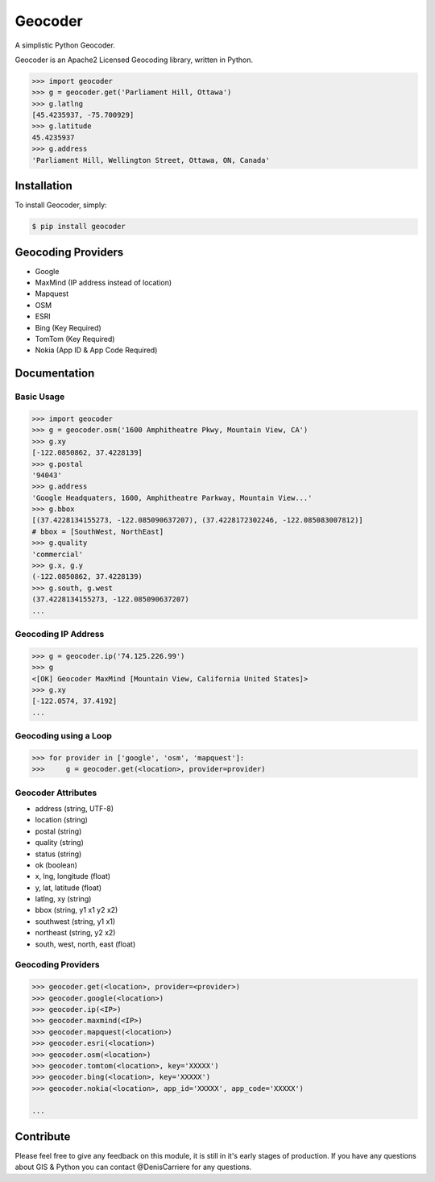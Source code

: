 Geocoder
========

.. image:: https://badge.fury.io/py/geocoder.png
    :target: http://badge.fury.io/py/geocoder

.. image:: https://pypip.in/d/geocoder/badge.png
    :target: https://pypi.python.org/pypi/geocoder/

A simplistic Python Geocoder.

Geocoder is an Apache2 Licensed Geocoding library, written in Python.


.. code-block:: pycon

    >>> import geocoder
    >>> g = geocoder.get('Parliament Hill, Ottawa')
    >>> g.latlng
    [45.4235937, -75.700929]
    >>> g.latitude
    45.4235937
    >>> g.address
    'Parliament Hill, Wellington Street, Ottawa, ON, Canada'

Installation
------------

To install Geocoder, simply:

.. code-block:: bash

    $ pip install geocoder


Geocoding Providers
-------------------

- Google
- MaxMind (IP address instead of location)
- Mapquest
- OSM
- ESRI
- Bing (Key Required)
- TomTom (Key Required)
- Nokia (App ID & App Code Required)


Documentation
-------------
    
Basic Usage
```````````

.. code-block:: pycon

    >>> import geocoder
    >>> g = geocoder.osm('1600 Amphitheatre Pkwy, Mountain View, CA')
    >>> g.xy
    [-122.0850862, 37.4228139]
    >>> g.postal
    '94043'
    >>> g.address
    'Google Headquaters, 1600, Amphitheatre Parkway, Mountain View...'
    >>> g.bbox
    [(37.4228134155273, -122.085090637207), (37.4228172302246, -122.085083007812)]
    # bbox = [SouthWest, NorthEast]
    >>> g.quality
    'commercial'
    >>> g.x, g.y
    (-122.0850862, 37.4228139)
    >>> g.south, g.west
    (37.4228134155273, -122.085090637207)
    ...

Geocoding IP Address
````````````````````

.. code-block:: pycon

    >>> g = geocoder.ip('74.125.226.99')
    >>> g
    <[OK] Geocoder MaxMind [Mountain View, California United States]>
    >>> g.xy
    [-122.0574, 37.4192]
    ...

Geocoding using a Loop
``````````````````````

.. code-block :: pycon
    
    >>> for provider in ['google', 'osm', 'mapquest']:
    >>>     g = geocoder.get(<location>, provider=provider)


Geocoder Attributes
```````````````````
- address (string, UTF-8)
- location (string)
- postal (string)
- quality (string)
- status (string)
- ok (boolean)
- x, lng, longitude (float)
- y, lat, latitude (float)
- latlng, xy (string)
- bbox (string, y1 x1 y2 x2)
- southwest (string, y1 x1)
- northeast (string, y2 x2)
- south, west, north, east (float)

Geocoding Providers
```````````````````

.. code-block:: pycon
    
    >>> geocoder.get(<location>, provider=<provider>)
    >>> geocoder.google(<location>)
    >>> geocoder.ip(<IP>)
    >>> geocoder.maxmind(<IP>)
    >>> geocoder.mapquest(<location>)
    >>> geocoder.esri(<location>)
    >>> geocoder.osm(<location>)
    >>> geocoder.tomtom(<location>, key='XXXXX')
    >>> geocoder.bing(<location>, key='XXXXX')
    >>> geocoder.nokia(<location>, app_id='XXXXX', app_code='XXXXX')

    ...


Contribute
----------

Please feel free to give any feedback on this module, it is still in it's early stages of production. If you have any questions about GIS & Python you can contact @DenisCarriere for any questions.

.. _`the repository`: https://github.com/DenisCarriere/geocoder.git
